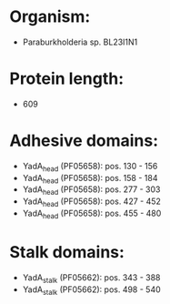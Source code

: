 * Organism:
- Paraburkholderia sp. BL23I1N1
* Protein length:
- 609
* Adhesive domains:
- YadA_head (PF05658): pos. 130 - 156
- YadA_head (PF05658): pos. 158 - 184
- YadA_head (PF05658): pos. 277 - 303
- YadA_head (PF05658): pos. 427 - 452
- YadA_head (PF05658): pos. 455 - 480
* Stalk domains:
- YadA_stalk (PF05662): pos. 343 - 388
- YadA_stalk (PF05662): pos. 498 - 540

